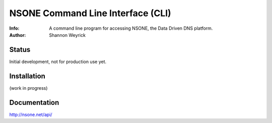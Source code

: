 ==================================
NSONE Command Line Interface (CLI)
==================================

:Info: A command line program for accessing NSONE, the Data Driven DNS platform.
:Author: Shannon Weyrick

.. image:: https://travis-ci.org/nsone/nsone-cli.png
        :target: https://travis-ci.org/nsone/nsone-cli

Status
======
Initial development, not for production use yet.


Installation
============

(work in progress)

Documentation
=============

http://nsone.net/api/



